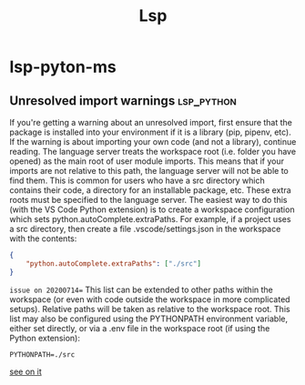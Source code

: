 #+TITLE: Lsp

* lsp-pyton-ms
** Unresolved import warnings :lsp_python:
If you're getting a warning about an unresolved import, first ensure that the package is installed into your environment if it is a library (pip, pipenv, etc). If the warning is about importing your own code (and not a library), continue reading.
The language server treats the workspace root (i.e. folder you have opened) as the main root of user module imports. This means that if your imports are not relative to this path, the language server will not be able to find them. This is common for users who have a src directory which contains their code, a directory for an installable package, etc.
These extra roots must be specified to the language server. The easiest way to do this (with the VS Code Python extension) is to create a workspace configuration which sets python.autoComplete.extraPaths. For example, if a project uses a src directory, then create a file .vscode/settings.json in the workspace with the contents:
#+BEGIN_SRC JSON
{
    "python.autoComplete.extraPaths": ["./src"]
}

#+END_SRC
=issue on 20200714==
This list can be extended to other paths within the workspace (or even with code outside the workspace in more complicated setups). Relative paths will be taken as relative to the workspace root.
This list may also be configured using the PYTHONPATH environment variable, either set directly, or via a .env file in the workspace root (if using the Python extension):

#+BEGIN_SRC 
PYTHONPATH=./src
#+END_SRC
[[https://github.com/microsoft/python-language-server/blob/master/TROUBLESHOOTING.md#unresolved-import-warnings][see on it]]
